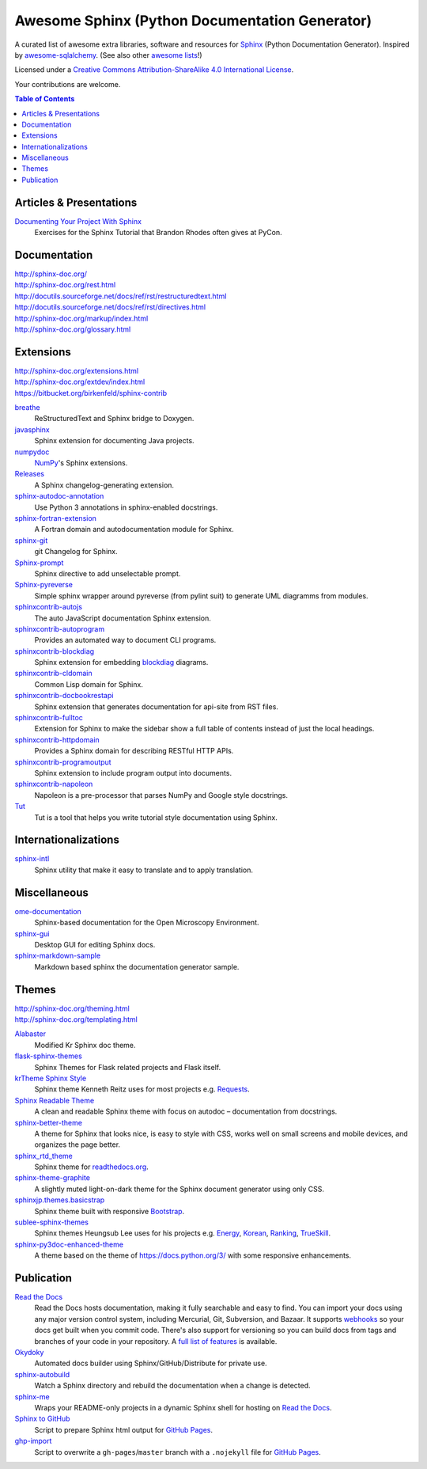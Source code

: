 Awesome Sphinx (Python Documentation Generator)
===============================================

A curated list of awesome extra libraries, software and resources for
Sphinx_ (Python Documentation Generator). Inspired by
awesome-sqlalchemy_.  (See also other `awesome lists`__!)

Licensed under a `Creative Commons Attribution-ShareAlike 4.0 International
License`__.

Your contributions are welcome.

.. _Sphinx: http://sphinx-doc.org/
.. _awesome-sqlalchemy: https://github.com/dahlia/awesome-sqlalchemy
__ https://github.com/sindresorhus/awesome
__ http://creativecommons.org/licenses/by-sa/4.0/

.. contents:: Table of Contents
   :backlinks: none
   :depth: 3


Articles & Presentations
------------------------

`Documenting Your Project With Sphinx`_
   Exercises for the Sphinx Tutorial that Brandon Rhodes often gives at PyCon.

.. _Documenting Your Project With Sphinx: https://github.com/brandon-rhodes/sphinx-tutorial


Documentation
--------------
| http://sphinx-doc.org/
| http://sphinx-doc.org/rest.html
| http://docutils.sourceforge.net/docs/ref/rst/restructuredtext.html
| http://docutils.sourceforge.net/docs/ref/rst/directives.html
| http://sphinx-doc.org/markup/index.html
| http://sphinx-doc.org/glossary.html


Extensions
----------
| http://sphinx-doc.org/extensions.html
| http://sphinx-doc.org/extdev/index.html
| https://bitbucket.org/birkenfeld/sphinx-contrib

breathe_
   ReStructuredText and Sphinx bridge to Doxygen.

javasphinx_
   Sphinx extension for documenting Java projects.

numpydoc_
   `NumPy`_'s Sphinx extensions.

Releases_
   A Sphinx changelog-generating extension.

sphinx-autodoc-annotation_
   Use Python 3 annotations in sphinx-enabled docstrings.

sphinx-fortran-extension_
   A Fortran domain and autodocumentation module for Sphinx.

sphinx-git_
   git Changelog for Sphinx.

Sphinx-prompt_
   Sphinx directive to add unselectable prompt.

Sphinx-pyreverse_
   Simple sphinx wrapper around pyreverse (from pylint suit) to generate
   UML diagramms from modules.

sphinxcontrib-autojs_
   The auto JavaScript documentation Sphinx extension.

sphinxcontrib-autoprogram_
   Provides an automated way to document CLI programs.

sphinxcontrib-blockdiag_
   Sphinx extension for embedding blockdiag_ diagrams.

sphinxcontrib-cldomain_
   Common Lisp domain for Sphinx.

sphinxcontrib-docbookrestapi_
   Sphinx extension that generates documentation for api-site from RST files.

sphinxcontrib-fulltoc_
   Extension for Sphinx to make the sidebar show a full table of contents
   instead of just the local headings.

sphinxcontrib-httpdomain_
   Provides a Sphinx domain for describing RESTful HTTP APIs.

sphinxcontrib-programoutput_
   Sphinx extension to include program output into documents.

sphinxcontrib-napoleon_
   Napoleon is a pre-processor that parses NumPy and Google style docstrings.

Tut_
   Tut is a tool that helps you write tutorial style documentation using
   Sphinx.

.. _blockdiag: http://blockdiag.com/en/blockdiag/index.html
.. _breathe: https://github.com/michaeljones/breathe
.. _javasphinx: https://github.com/bronto/javasphinx
.. _NumPy: http://www.numpy.org/
.. _numpydoc: https://github.com/numpy/numpydoc
.. _Releases: https://github.com/bitprophet/releases
.. _sphinx-autodoc-annotation: https://github.com/hsoft/sphinx-autodoc-annotation
.. _sphinx-fortran-extension: https://github.com/paulromano/sphinx-fortran-extension
.. _sphinx-git: https://github.com/OddBloke/sphinx-git
.. _Sphinx-prompt: http://sbrunner.github.io/sphinx-prompt/
.. _Sphinx-pyreverse: https://github.com/alendit/sphinx-pyreverse
.. _sphinxcontrib-autojs: https://github.com/lunant/sphinxcontrib-autojs
.. _sphinxcontrib-autoprogram: https://pythonhosted.org/sphinxcontrib-autoprogram/
.. _sphinxcontrib-blockdiag: http://blockdiag.com/en/blockdiag/sphinxcontrib.html
.. _sphinxcontrib-cldomain: http://cldomain.russellsim.org/
.. _sphinxcontrib-docbookrestapi: https://github.com/stackforge/sphinxcontrib-docbookrestapi
.. _sphinxcontrib-fulltoc: https://github.com/dreamhost/sphinxcontrib-fulltoc
.. _sphinxcontrib-httpdomain: https://pythonhosted.org/sphinxcontrib-httpdomain/
.. _sphinxcontrib-programoutput: https://github.com/lunaryorn/sphinxcontrib-programoutput
.. _sphinxcontrib-napoleon: http://sphinxcontrib-napoleon.readthedocs.org/en/latest/
.. _Tut: https://github.com/nyergler/tut


Internationalizations
---------------------

sphinx-intl_
   Sphinx utility that make it easy to translate and to apply translation.

.. _sphinx-intl: https://pypi.python.org/pypi/sphinx-intl


Miscellaneous
-------------

ome-documentation_
   Sphinx-based documentation for the Open Microscopy Environment.

sphinx-gui_
   Desktop GUI for editing Sphinx docs.

sphinx-markdown-sample_
   Markdown based sphinx the documentation generator sample.

.. _ome-documentation: https://github.com/openmicroscopy/ome-documentation
.. _sphinx-gui: https://github.com/audreyr/sphinx-gui
.. _sphinx-markdown-sample: https://github.com/mctenshi/sphinx-markdown-sample


Themes
------
| http://sphinx-doc.org/theming.html
| http://sphinx-doc.org/templating.html

Alabaster_
   Modified Kr Sphinx doc theme.

flask-sphinx-themes_
   Sphinx Themes for Flask related projects and Flask itself.

`krTheme Sphinx Style`_
   Sphinx theme Kenneth Reitz uses for most projects e.g. Requests_.

`Sphinx Readable Theme`_
   A clean and readable Sphinx theme with focus on autodoc – documentation
   from docstrings.

sphinx-better-theme_
   A theme for Sphinx that looks nice, is easy to style with CSS, works well
   on small screens and mobile devices, and organizes the page better.

sphinx_rtd_theme_
   Sphinx theme for `readthedocs.org`_.

sphinx-theme-graphite_
   A slightly muted light-on-dark theme for the Sphinx document generator
   using only CSS.

sphinxjp.themes.basicstrap_
   Sphinx theme built with responsive `Bootstrap`_.

sublee-sphinx-themes_
   Sphinx themes Heungsub Lee uses for his projects e.g. Energy_, Korean_,
   Ranking_, TrueSkill_.

sphinx-py3doc-enhanced-theme_
   A theme based on the theme of https://docs.python.org/3/ with some responsive enhancements.
   
.. _Alabaster: https://github.com/bitprophet/alabaster
.. _bootstrap: https://github.com/twbs/bootstrap
.. _Energy: http://pythonhosted.org/energy/
.. _flask-sphinx-themes: https://github.com/mitsuhiko/flask-sphinx-themes
.. _Korean: https://pythonhosted.org/korean/
.. _krTheme Sphinx Style: https://github.com/kennethreitz/kr-sphinx-themes
.. _Ranking: http://pythonhosted.org/ranking/
.. _readthedocs.org: https://readthedocs.org
.. _Requests: http://docs.python-requests.org/
.. _Sphinx Readable Theme: https://sphinx-readable-theme.readthedocs.org/en/latest/
.. _sphinx-better-theme: http://sphinx-better-theme.readthedocs.org/en/latest/
.. _sphinx_rtd_theme: https://github.com/snide/sphinx_rtd_theme
.. _sphinx-theme-graphite: https://github.com/Cartroo/sphinx-theme-graphite
.. _sphinxjp.themes.basicstrap: https://github.com/tell-k/sphinxjp.themes.basicstrap
.. _sublee-sphinx-themes: https://github.com/sublee/sublee-sphinx-themes
.. _TrueSkill: http://trueskill.org/
.. _sphinx-py3doc-enhanced-theme: https://github.com/ionelmc/sphinx-py3doc-enhanced-theme

Publication
-----------

`Read the Docs`_
   Read the Docs hosts documentation, making it fully searchable and easy to
   find.  You can import your docs using any major version control system,
   including Mercurial, Git, Subversion, and Bazaar.  It supports webhooks__
   so your docs get built when you commit code.  There's also support for
   versioning so you can build docs from tags and branches of your code in
   your repository. A `full list of features`__ is available.

Okydoky_
   Automated docs builder using Sphinx/GitHub/Distribute for private use.

sphinx-autobuild_
   Watch a Sphinx directory and rebuild the documentation when a change is
   detected.

sphinx-me_
   Wraps your README-only projects in a dynamic Sphinx shell for hosting on
   `Read the Docs`_.

`Sphinx to GitHub`_
   Script to prepare Sphinx html output for `GitHub Pages`_.

`ghp-import`_
   Script to overwrite a ``gh-pages``/``master`` branch with a ``.nojekyll`` file for `GitHub Pages`_.

.. _ghp-import: https://pypi.python.org/pypi/ghp-import
.. _GitHub Pages: https://pages.github.com/
.. _Okydoky: https://pypi.python.org/pypi/Okydoky
__ http://read-the-docs.readthedocs.org/en/latest/webhooks.html
__ http://read-the-docs.readthedocs.org/en/latest/features.html
.. _Read the Docs: https://readthedocs.org/
.. _sphinx-autobuild: https://github.com/GaretJax/sphinx-autobuild
.. _sphinx-me: https://github.com/stephenmcd/sphinx-me
.. _Sphinx to GitHub: https://github.com/michaeljones/sphinx-to-github
